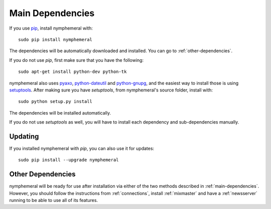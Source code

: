 .. _main-dependencies:

=================
Main Dependencies
=================
If you use `pip`_, install nymphemeral with::

    sudo pip install nymphemeral

The dependencies will be automatically downloaded and installed.
You can go to :ref:`other-dependencies`.

If you do not use *pip*, first make sure that you have the
following::

    sudo apt-get install python-dev python-tk

nymphemeral also uses `pyaxo`_, `python-dateutil`_ and
`python-gnupg`_, and the easiest way to install those is using
`setuptools`_. After making sure you have *setuptools*, from
nymphemeral's source folder, install with::

    sudo python setup.py install

The dependencies will be installed automatically.

If you do not use *setuptools* as well, you will have to install each
dependency and sub-dependencies manually.

Updating
--------
If you installed nymphemeral with *pip*, you can also use it for
updates::

    sudo pip install --upgrade nymphemeral

.. _other-dependencies:

Other Dependencies
------------------
nymphemeral will be ready for use after installation via either of
the two methods described in :ref:`main-dependencies`. However, you
should follow the instructions from :ref:`connections`, install
:ref:`mixmaster` and have a :ref:`newsserver` running to be able to
use all of its features.

.. _`pip`: https://pypi.python.org/pypi/pip
.. _`pyaxo`: https://github.com/rxcomm/pyaxo
.. _`python-dateutil`: https://pypi.python.org/pypi/python-dateutil
.. _`python-gnupg`: https://pypi.python.org/pypi/python-gnupg
.. _`setuptools`: https://pypi.python.org/pypi/setuptools
